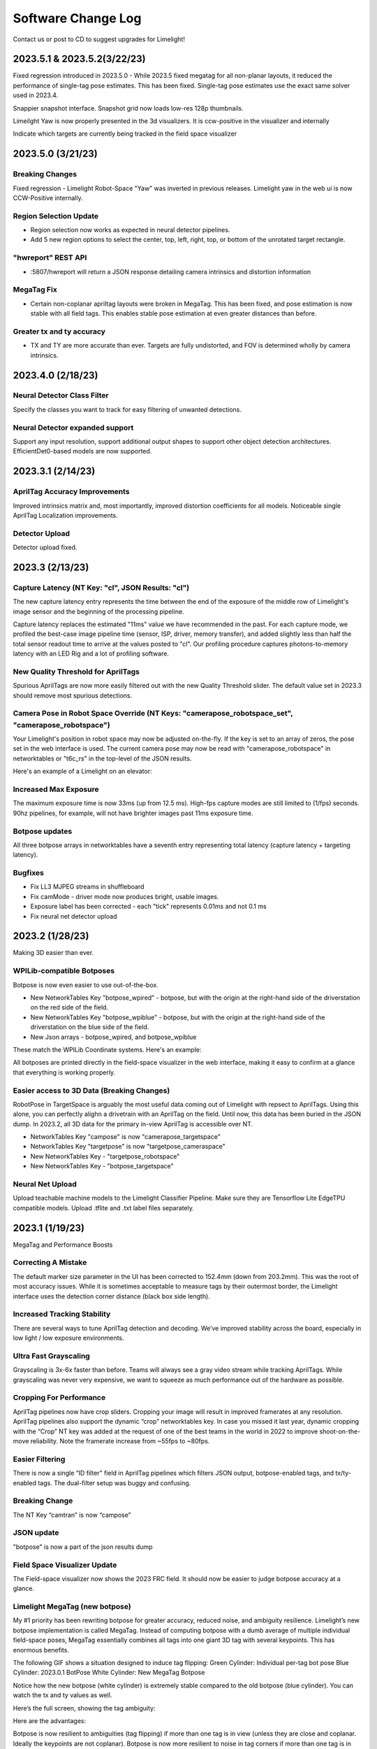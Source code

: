 Software Change Log
==============================


Contact us or post to CD to suggest upgrades for Limelight!

2023.5.1 & 2023.5.2(3/22/23)
~~~~~~~~~~~~~~~~~~~~~~~~~~~~~~~~~~~~~~~~~~~~~~~~~~~~~~~~~~~~~~~~~~~~~~~~~~~~~~~~~~~~~~~~~~~~~~~~~~~~~~~~~~~~~~~~~~~~
Fixed regression introduced in 2023.5.0 - While 2023.5 fixed megatag for all non-planar layouts, it reduced the performance of single-tag pose estimates. This has been fixed.
Single-tag pose estimates use the exact same solver used in 2023.4.

Snappier snapshot interface. Snapshot grid now loads low-res 128p thumbnails.

Limeilght Yaw is now properly presented in the 3d visualizers. It is ccw-positive in the visualizer and internally

Indicate which targets are currently being tracked in the field space visualizer


2023.5.0 (3/21/23)
~~~~~~~~~~~~~~~~~~~~~~~~~~~~~~~~~~~~~~~~~~~~~~~~~~~~~~~~~~~~~~~~~~~~~~~~~~~~~~~~~~~~~~~~~~~~~~~~~~~~~~~~~~~~~~~~~~~~


Breaking Changes
----------------------------------------------------------------------------------------
Fixed regression - Limelight Robot-Space "Yaw" was inverted in previous releases. Limelight yaw in the web ui is now CCW-Positive internally.

Region Selection Update
----------------------------------------------------------------------------------------
* Region selection now works as expected in neural detector pipelines.
* Add 5 new region options to select the center, top, left, right, top, or bottom of the unrotated target rectangle.

"hwreport" REST API
----------------------------------------------------------------------------------------
* :5807/hwreport will return a JSON response detailing camera intrinsics and distortion information

MegaTag Fix
----------------------------------------------------------------------------------------
* Certain non-coplanar apriltag layouts were broken in MegaTag. This has been fixed, and pose estimation is now stable with all field tags. This enables stable pose estimation at even greater distances than before.

Greater tx and ty accuracy
----------------------------------------------------------------------------------------
* TX and TY are more accurate than ever. Targets are fully undistorted, and FOV is determined wholly by camera intrinsics.


2023.4.0 (2/18/23)
~~~~~~~~~~~~~~~~~~~~~~~~~~~~~~~~~~~~~~~~~~~~~~~~~~~~~~~~~~~~~~~~~~~~~~~~~~~~~~~~~~~~~~~~~~~~~~~~~~~~~~~~~~~~~~~~~~~~


Neural Detector Class Filter
----------------------------------------------------------------------------------------
Specify the classes you want to track for easy filtering of unwanted detections.

Neural Detector expanded support
----------------------------------------------------------------------------------------
Support any input resolution, support additional output shapes to support other object detection architectures. EfficientDet0-based models are now supported.


2023.3.1 (2/14/23)
~~~~~~~~~~~~~~~~~~~~~~~~~~~~~~~~~~~~~~~~~~~~~~~~~~~~~~~~~~~~~~~~~~~~~~~~~~~~~~~~~~~~~~~~~~~~~~~~~~~~~~~~~~~~~~~~~~~~


AprilTag Accuracy Improvements
----------------------------------------------------------------------------------------
Improved intrinsics matrix and, most importantly, improved distortion coefficients for all models. Noticeable single AprilTag Localization improvements. 


Detector Upload
----------------------------------------------------------------------------------------
Detector upload fixed.


2023.3 (2/13/23)
~~~~~~~~~~~~~~~~~~~~~~~~~~~~~~~~~~~~~~~~~~~~~~~~~~~~~~~~~~~~~~~~~~~~~~~~~~~~~~~~~~~~~~~~~~~~~~~~~~~~~~~~~~~~~~~~~~~~


Capture Latency (NT Key: "cl", JSON Results: "cl")
--------------------------------------------
The new capture latency entry represents the time between the end of the exposure of the middle row of Limelight's image sensor and the beginning of the processing pipeline. 

Capture latency replaces the estimated "11ms" value we have recommended in the past. For each capture mode, we profiled the best-case image pipeline time (sensor, ISP, driver, memory transfer), 
and added slightly less than half the total sensor readout time to arrive at the values posted to "cl". Our profiling procedure captures photons-to-memory latency with an LED Rig and a lot of profiling software.


New Quality Threshold for AprilTags
--------------------------------------------
Spurious AprilTags are now more easily filtered out with the new Quality Threshold slider. The default value set in 2023.3 should remove most spurious detections.


Camera Pose in Robot Space Override (NT Keys: "camerapose_robotspace_set", "camerapose_robotspace")
--------------------------------------------
Your Limelight's position in robot space may now be adjusted on-the-fly. If the key is set to an array of zeros, the pose set in the web interface is used.
The current camera pose may now be read with "camerapose_robotspace" in networktables or "t6c_rs" in the top-level of the JSON results.

Here's an example of a Limelight on an elevator:

.. image:: https://thumbs.gfycat.com/SeriousLegitimateDowitcher-size_restricted.gif


Increased Max Exposure
--------------------------------------------
The maximum exposure time is now 33ms (up from 12.5 ms). High-fps capture modes are still limited to (1/fps) seconds. 90hz pipelines, for example, will not have brighter images past 11ms exposure time.


Botpose updates
--------------------------------------------
All three botpose arrays in networktables have a seventh entry representing total latency (capture latency + targeting latency).

Bugfixes
--------------------------------------------
* Fix LL3 MJPEG streams in shuffleboard
* Fix camMode - driver mode now produces bright, usable images.
* Exposure label has been corrected - each "tick" represents 0.01ms and not 0.1 ms
* Fix neural net detector upload



2023.2 (1/28/23)
~~~~~~~~~~~~~~~~~~~~~~~~~~~~~~~~~~~~~~~~~~~~~~~~~~~~~~~~~~~~~~~~~~~~~~~~~~~~~~~~~~~~~~~~~~~~~~~~~~~~~~~~~~~~~~~~~~~~

Making 3D easier than ever.


WPILib-compatible Botposes
--------------------------------------------
Botpose is now even easier to use out-of-the-box.

* New NetworkTables Key "botpose_wpired" - botpose, but with the origin at the right-hand side of the driverstation on the red side of the field.
* New NetworkTables Key "botpose_wpiblue" - botpose, but with the origin at the right-hand side of the driverstation on the blue side of the field.
* New Json arrays - botpose_wpired, and botpose_wpiblue

These match the WPILib Coordinate systems. Here's an example:
		
.. image:: img/botposes.png


All botposes are printed directly in the field-space visualizer in the web interface, making it easy to confirm at a glance that everything is working properly.


Easier access to 3D Data (Breaking Changes)
--------------------------------------------
RobotPose in TargetSpace is arguably the most useful data coming out of Limelight with repsect to AprilTags. Using this alone, you can perfectly alighn a drivetrain with an AprilTag on the field.
Until now, this data has been buried in the JSON dump. In 2023.2, all 3D data for the primary in-view AprilTag is accessible over NT.

* NetworkTables Key "campose" is now "camerapose_targetspace"
* NetworkTables Key "targetpose" is now "targetpose_cameraspace"
* New NetworkTables Key - "targetpose_robotspace"
* New NetworkTables Key - "botpose_targetspace"


Neural Net Upload
--------------------------------------------
Upload teachable machine models to the Limelight Classifier Pipeline. Make sure they are Tensorflow Lite EdgeTPU compatible models.
Upload .tflite and .txt label files separately.



2023.1 (1/19/23)
~~~~~~~~~~~~~~~~~~~~~~~~~~~~~~~~~~~~~~~~~~~~~~~~~~~~~~~~~~~~~~~~~~~~~~~~~~~~~~~~~~~~~~~~~~~~~~~~~~~~~~~~~~~~~~~~~~~~

MegaTag and Performance Boosts


Correcting A Mistake
--------------------------------------------
The default marker size parameter in the UI has been corrected to 152.4mm (down from 203.2mm). This was the root of most accuracy issues. While it is sometimes acceptable to measure tags by their outermost border, the Limelight interface uses the detection corner distance (black box side length).

Increased Tracking Stability
--------------------------------------------
There are several ways to tune AprilTag detection and decoding. We’ve improved stability across the board, especially in low light / low exposure environments.

Ultra Fast Grayscaling
--------------------------------------------
Grayscaling is 3x-6x faster than before. Teams will always see a gray video stream while tracking AprilTags. While grayscaling was never very expensive, we want to squeeze as much performance out of the hardware as possible.

Cropping For Performance
--------------------------------------------
AprilTag pipelines now have crop sliders. Cropping your image will result in improved framerates at any resolution. AprilTag pipelines also support the dynamic “crop” networktables key. In case you missed it last year, dynamic cropping with the “Crop” NT key was added at the request of one of the best teams in the world in 2022 to improve shoot-on-the-move reliability.
Note the framerate increase from ~55fps to ~80fps.

.. image:: https://thumbs.gfycat.com/HandyCompleteHerring-size_restricted.gif


Easier Filtering
--------------------------------------------
There is now a single “ID filter” field in AprilTag pipelines which filters JSON output, botpose-enabled tags, and tx/ty-enabled tags. The dual-filter setup was buggy and confusing.

Breaking Change
--------------------------------------------
The NT Key “camtran” is now “campose”


JSON update
--------------------------------------------
"botpose" is now a part of the json results dump


Field Space Visualizer Update
--------------------------------------------
The Field-space visualizer now shows the 2023 FRC field. It should now be easier to judge botpose accuracy at a glance.


Limelight MegaTag (new botpose)
--------------------------------------------
My #1 priority has been rewriting botpose for greater accuracy, reduced noise, and ambiguity resilience. Limelight’s new botpose implementation is called MegaTag. Instead of computing botpose with a dumb average of multiple individual field-space poses, MegaTag essentially combines all tags into one giant 3D tag with several keypoints. This has enormous benefits.

The following GIF shows a situation designed to induce tag flipping:
Green Cylinder: Individual per-tag bot pose
Blue Cylinder: 2023.0.1 BotPose
White Cylinder: New MegaTag Botpose

Notice how the new botpose (white cylinder) is extremely stable compared to the old botpose (blue cylinder). You can watch the tx and ty values as well.

.. image:: https://thumbs.gfycat.com/ConfusedQuerulousLiger-size_restricted.gif

Here’s the full screen, showing the tag ambiguity:

.. image:: https://thumbs.gfycat.com/ElementaryCarefulHoopoe-size_restricted.gif

Here are the advantages:

Botpose is now resilient to ambiguities (tag flipping) if more than one tag is in view (unless they are close and coplanar. Ideally the keypoints are not coplanar).
Botpose is now more resilient to noise in tag corners if more than one tag is in view. The farther away the tags are from each other, the better.
This is not restricted to planar tags. It scales to any number of tags in full 3D and in any orientation. Floor tags and ceiling tags would work perfectly.

Here’s a diagram demonstrating one aspect of how this works with a simple planar case. The results are actually better than what is depicted, as the MegaTag depicted has a significant error applied to three points instead of one point. As the 3D combined MegaTag increases in size and in keypoint count, its stability increases.

.. image:: https://downloads.limelightvision.io/documents/MEGATAG.png

Nerual Net upload is being pushed to 2023.2!


2023.0.0 and 2023.0.1 (1/11/23)
~~~~~~~~~~~~~~~~~~~~~~~~~~~~~~~~~~~~~~~~~~~~~~~~~~~~~~~~~~~~~~~~~~~~~~~~~~~~~~~~~~~~~~~~~~~~~~~~~~~~~~~~~~~~~~~~~~~~

Introducing AprilTags, Robot localization, Deep Neural Networks, a rewritten screenshot interface, and more.


Features, Changes, and Bugfixes
--------------------------------------------

* New sensor capture pipeline and Gain control

	* Our new capture pipeline allows for exposure times 100x shorter than what they were in 2022. 
	  The new pipeline also enables Gain Control. This is extremely important for AprilTags tracking, and will serve to make retroreflective targeting more reliable than ever. Before Limelight OS 2023, Limelight's sensor gain was non-deterministic (we implemented some tricks to make it work anyways).
      
	* With the new "Sensor Gain" slider, teams can make images darker or brighter than ever before without touching the exposure slider. Increasing gain will increase noise in the image.
	
	* Combining lower gain with the new lower exposure times, it is now possible to produce nearly completely black images with full-brightness LEDs and retroreflective targets. This will help mitigate LED and sunlight reflections while tracking retroreflective targets.

	* By increasing Sensor Gain and reducing exposure, teams will be able to minimize the effects of motion blur due to high exposure times while tracking AprilTags.

	* We have managed to develop this new pipeline while retaining all features - 90fps, hardware zoom, etc.

* More Resolution Options

	* There two new capture resolutsions for LL1, LL2, and LL2+: 640x480x90fps, and 1280x960x22fps

* Optimized Web Interface

	* The web gui will now load and initialize up to 3x faster on robot networks.

* Rewritten Snapshots Interface

	* The snapshots feature has been completely rewritten to allow for image uploads, image downloads, and image deletion. There are also new APIs for capturing snapshots detailed in the documentation.

* SolvePnP Improvements

	* Our solvePnP-based camera localization feature had a nasty bug that was seriously limiting its accuracy every four frames. This has been addressed, and a brand new full 3D canvas has been built for Retroreflective/Color SolvePNP visualizations.

* Web Interface Bugfix

	* There was an extremely rare issue 2022 that caused the web interface to permanently break during the first boot after flashing, which would force the user to re-flash. The root cause was found and fixed for good.

* New APIs

	* Limelight now include REST and Websocket APIs. REST, Websocket, and NetworkTables APIs all support the new JSON dump feature, which lists all data for all targets in a human readable, simple-to-parse format for FRC and all other applications.


Zero-Code Learning-Based Vision & Google Coral Support
----------------------------------------------------------------------------------------


	* Google Coral is now supported by all Limelight models. Google Coral is a 4TOPs (Trillions-of-Operations / second) USB hardware accelerator that is purpose built for inference on 8-bit neural networks.
	* Just like retroreflective tracking a few years ago, the barrier to entry for learning-based vision on FRC robots has been too high for the average team to even make an attempt. We have developed all of the infrastructure required to make learning-based vision as easy as retroreflective targets with Limelight.
	* We have a cloud GPU cluster, training scripts, a dataset aggregation tool, and a human labelling team ready to go. We are excited to bring deep neural networks to the FRC community for the first time.

	* We currently support two types of models: Object Detection models, and Image classification models.
		* Object detection models will provide "class IDs" and bounding boxes (just like our retroreflective targets) for all detected objects. This is perfect for real-time game piece tracking.
			* Please contribute to the first-ever FRC object detection model by submitting images here: https://datasets.limelightvision.io/frc2023
			* Use tx, ty, ta, and tclass networktables keys or the JSON dump to use detection networks

		* Image classification models will ingest an image, and produce a single class label. 
			* To learn more and to start training your own models for Limelight, check out Teachable Machine by google.
			* https://www.youtube.com/watch?v=T2qQGqZxkD0
			* Teachable machine models are directly compatible with Limelight.
			* Image classifiers can be used to classify internal robot state, the state of field features, and so much more.
			* Use the tclass networktables key to use these models.

	* Limelight OS 2023.0 does not  provide the ability to upload custom models. This will be enabled shortly in 2023.1 


Zero-Code AprilTag Support
--------------------------------------------

* AprilTags are as easy as retroreflective targets with Limelight. Because they have a natural hard filter in the form of an ID, there is even less of a reason to have your roboRIO do any vision-related filtering.
* To start, use tx, ty, and ta as normal. Zero code changes are required. Sort by any target characteristic, utilize target groups, etc.
* Because AprilTags both always square and always uniquely identifiable, they provide the perfect platform for full 3D pose calculations.
* The feedback we've received for this feature in our support channels has been extremely positive. We've made AprilTags as easy as possible, from 2D tracking to a full 3D robot localization on the field 
* Check out the Field Map Specification and Coordinate System Doc for more detailed information.
* There are four ways to use AprilTags with Limelight:

* AprilTags in 2D
	* Use tx, ty, and ta. Configure your pipelines to seek out a specific tag ID.
	* <gif>


* Point-of-Interest 3D AprilTags
	* Use tx and ty, ta, and tid networktables keys. The point of interest offset is all most teams will need to track targets do not directly have AprilTags attached to them.
	* <gif>
		
* Full 3D
	* Track your LL, your robot, or tags in full 3D. Use campose or json to pull relevant data into your roboRio.
	* <gif>


* Field-Space Robot Localization
	* Tell your Limelight how it's mounted, upload a field map, and your LL will provide the field pose of your robot for use with the WPILib Pose Estimator.
	* Our field coordinate system places (0,0) at the center of the field instead of a corner.
	* Use the botpose networktables key for this feature.
	* <gif>



2022.3.0 (4/13/22)
~~~~~~~~~~~~~~~~~~~~~~~~~~~~~~~~~~~~~~~~~~~~~~~~~~~~~~~~~~~~~~~~~~~~~~~~~~~~~~~~~~~~~~~~~~~~~~~~~~~~~~~~~~~~~~~~~~~~

Bugfixes and heartbeat.

Bugfixes
----------------

* Fix performance, stream stability, and stream lag issues related to USB Camera streams and multiple stream instances.


Features and Changes
----------------------

* "hb" Heartbeat NetworkTable key
	* The "hb" value increments once per processing frame, and resets to zero at 2000000000.



2022.2.3 (3/16/22)
~~~~~~~~~~~~~~~~~~~~~~~~~~~~~~~~~~~~~~~~~~~~~~~~~~~~~~~~~~~~~~~~~~~~~~~~~~~~~~~~~~~~~~~~~~~~~~~~~~~~~~~~~~~~~~~~~~~~

Bugfixes and robot-code crop filtering.

Bugfixes
----------------

* Fix "stream" networktables key and Picture-In-Picture Modes
* Fix "snapshot" networktables key. Users must set the "snapshot" key to "0" before setting it to "1" to take a screenshot.
* Remove superfluous python-related alerts from web interface

Features and Changes
----------------------

* Manual Crop Filtering
	* Using the "crop" networktables array, teams can now control crop rectangles from robot code.
	* For the "crop" key to work, the current pipeline must utilize the default, wide-open crop rectangle (-1 for minX and minY, +1 for maxX and +1 maxY).
	* In addition, the "crop" networktable array must have exactly 4 values, and at least one of those values must be non-zero.



2022.2.2 (2/23/22)
~~~~~~~~~~~~~~~~~~~~~~~~~~~~~~~~~~~~~~~~~~~~~~~~~~~~~~~~~~~~~~~~~~~~~~~~~~~~~~~~~~~~~~~~~~~~~~~~~~~~~~~~~~~~~~~~~~~~

Mandatory upgrade for all teams based on Week 0 and FMS reliability testing.

Bugfixes
----------------

* Fix hang / loss of connection / loss of targeting related to open web interfaces, FMS, FMS-like setups, Multiple viewer devices etc.

Features and Changes
----------------
* Crop Filtering
	* Ignore all pixels outside of a specified crop rectangle
	* If your flywheel has any sweet spots on the field, you can make use of the crop filter to ignore the vast majority of pixels in specific pipelines. This feature should help teams reduce the probability of tracking non-targets.
	* If you are tracking cargo, use this feature to look for cargo only within a specific part of the image. Consider ignoring your team's bumpers, far-away targets, etc.
	* .. image:: https://thumbs.gfycat.com/ChillyWhimsicalGander-size_restricted.gif


* Corners feature now compatible with smart target grouping
	* This one is for the teams that want to do more advanced custom vision on the RIO
	* "tcornxy" corner limit increased to 64 corners
	* Contour simplification and force convex features now work properly with smart target grouping and corner sending 
	* .. image:: https://thumbs.gfycat.com/DaringTatteredBlowfish-size_restricted.gif

* IQR Filter max increased to 3.0
* Web interface live target update rate reduced from 30fps to 15fps to reduce bandwidth and cpu load while the web interface is open


2022.1 (1/25/22)
~~~~~~~~~~~~~~~~~~~~~~~~~~~~~~~~~~~~~~~~~~~~~~~~~~~~~~~~~~~~~~~~~~~~~~~~~~~~~~~~~~~~~~~~~~~~~~~~~~~~~~~~~~~~~~~~~~~~

Bugfixes
----------------

* We acquired information from one of our suppliers about an issue (and a fix!) that affects roughly 1/75 of the CPUs specifically used in Limelight 2 (it may be related to a specific batch). It makes sense, and it was one of the only remaining boot differences between the 2022 image and the 2020 image.

* Fix the upload buttons for GRIP inputs and SolvePNP Models

Features
----------------

* Hue Rainbow
	* The new hue rainbow makes it easier to configure the hue threshold. Here’s an example of filtering for blue pixels:
	* .. image:: https://thumbs.gfycat.com/BoldDishonestAntarcticgiantpetrel-size_restricted.gif

* Hue Inversion
	* The new hue inversion feature is a critical feature if you want to track red objects, as red is at both the beginning and the end of the hue range:
	* If you’re trying to track cargo, the aspect ratio filter (set a tight range around “1”) and the fullness filter (you want above 70%) should work quite well. Explicit “circle” filtering is relatively slow and won't work as well as people assume.
	* .. image:: https://thumbs.gfycat.com/MeekSnarlingFluke-size_restricted.gif

* New Python Libraries
	* Added scipy, scikit-image, pywavelets, pillow, and pyserial to our python sandbox.

2022.0 and 2022.0.3 (1/15/22)
~~~~~~~~~~~~~~~~~~~~~~~~~~~~~~~~~~~~~~~~~~~~~~~~~~~~~~~~~~~~~~~~~~~~~~~~~~~~~~~~~~~~~~~~~~~~~~~~~~~~~~~~~~~~~~~~~~~~

This is a big one. Here are the four primary changes:

Features
----------------

* Smart Target Grouping
	* Automatically group targets that pass all individual target filters.
	* Will dynamically group any number of targets between -group size slider minimum- and -group size slider maximum-
	* .. image:: https://thumbs.gfycat.com/WetImmediateEarthworm-size_restricted.gif

* Outlier Rejection
	* While this goal is more challenging than other goals, it gives us more opportunities for filtering. Conceptually, this goal is more than a “green blob.” Since we know that the goal is comprised of multiple targets that are close to each other, we can actually reject outlier targets that stand on their own.
	* You should rely almost entirely on good target filtering for this year’s goal, and only use outlier rejection if you see or expect spurious outliers in your camera stream. If you have poor standard target filtering, outlier detection could begin to work against you!
	* .. image:: https://thumbs.gfycat.com/CoolQualifiedHedgehog-size_restricted.gif

* Limelight 2022 Image Upgrades
	We have removed hundreds of moving parts from our software. These are the results:

	* Compressed Image Size: 1.3 GB in 2020 → 76MB for 2022 (Reduced by a factor of 17!)
	* Download time: 10s of minutes in 2020 → seconds for 2022
	* Flash time: 5+ minutes in 2020 → seconds for 2022
	* Boot time: 35+ seconds in 2020 → 14 seconds for 2022 (10 seconds to LEDS on)


* Full Python Scripting
    Limelight has successfully exposed a large number of students to some of the capabilities of computer vision in robotics. With python scripting, teams can now take another step forward by writing their own image processing pipelines.

	* .. image:: https://thumbs.gfycat.com/SpotlessGlisteningCygnet-size_restricted.gif
    * Limelight handles the hardware, camera interfacing, networking, streaming, and basic image pre-processing. All you need to do is write one python function called runPipeline().
    * One of the most important features we offer is the one-click crosshair. The crosshair, dual crosshair, tx, ty, ta, ts, tvert, and all other standard limelight NetworkTables readings will automatically latch to the contour you return from the python runPipeline() function.
    * Write your own real-time visualizations, thresholding, filtering, and bypass our backend entirely if desired.
        * Limelight’s python scripting has access to the full OpenCV and numpy libraries.
        * Beyond access to the image, the runPipeline() function also has access to the “llrobot” NetworkTables number array. Send any data from your robots to your python scripts for visualization or advanced applications (One might send IMU data, pose data, robot velocity, etc. for use in python scripts)
        * The runPipeline function also outputs a number array that is placed directly into the “llpython” networktables number array. This means you can bypass Limelight’s crosshair and other functionality entirely and send your own custom data back to your robots.
        * Python scripts are sandboxed within our c++ environment, so you don’t have to worry about crashes. Changes to scripts are applied instantly, and any error messages are printed directly to the web interface.

* This update is compatible with all Limelight Hardware, including Limelight 1.
* Known issues: Using hardware zoom with python will produce unexpected results.
* 2022.0.3 restores the 5802 GRIP stream, and addresses boot issues on some LL2 units by reverting some of the boot time optimizations. Boot time is increased to 16 seconds.


2020.4  (3/11/20)
~~~~~~~~~~~~~~~~~~~~~~~~~~~~~

2020.4 is another critical update that eliminates the intermittent 2-4 second crash that could occur during an abrupt mjpeg stream disconnection. This often happened at the very end of the match, and in some cases could happen during matches. 

2020.3  (2/25/20)
~~~~~~~~~~~~~~~~~~~~~~~~~~~~~

2020.3 is a critical update that addresses intermittent networking-related software restarts, and addresses a crash that would occur upon USB camera disconnection.

2020.2  (1/30/20)
~~~~~~~~~~~~~~~~~~~~~~~~~~~~~

2020.2 pushes Limelight's hardware even further by adding the ability to pan and zoom to any point. It also adds a brand new video mode and important bug fixes.  Let us know what features you would like to see in future updates!

Features
----------------
* 3x Hardware Zoom at 60 FPS

	* Our last update added 2x Hardware Zoom for all Limelight models at no cost whatsoever. We’ve managed to push our hardware zoom even further with 3x Hardware Zoom. All Limelight models are now capable of 3x Hardware Zoom at 60fps. This makes full-court tracking even easier for every team.
	* The following gif shows 1x, 2x, and 3x Hardware Zoom from the sector line (full court shot line):
	* .. image::  https://thumbs.gfycat.com/UnitedAntiqueKestrel-size_restricted.gif
	* This gif shows only 1x and 3x Hardware Zoom from the full-court sector line shot location:
	* .. image:: https://thumbs.gfycat.com/HeftySimpleAnemone-size_restricted.gif

* Hardware Panning

	* Robots capable of shooting from both long and short distances in 2020 would have found it difficult to use Hardware Zoom on their Limelights without the use of an active, adjustable Limelight mount. We have incorporated Hardware Panning to solve this problem. 
	* This gif shows Hardware Panning while using 3x Hardware Zoom. This should simplify mounting for teams who wish to use Hardware Zoom:
	* .. image:: https://thumbs.gfycat.com/UntidyElaborateDartfrog-size_restricted.gif
	* Hardware Panning on the  X and Y axes at 3x Hardware Zoom
	* .. image:: https://thumbs.gfycat.com/EdibleTimelyElver-size_restricted.gif 


Bugfixes
----------------
* Address driver issues that were breaking the color balance sliders
* Revert all networking-related drivers to 2019 season variants to address a small number of network performance reports from teams

2020.1  (1/16/20)
~~~~~~~~~~~~~~~~~~~~~~~~~~~~~
2020.1 adds one of Limelight's coolest features yet: 2x Hardware Zoom. This is not digital zoom, and it is now enabled for all Limelight versions.

Features
----------------
* 2x Hardware Zoom
	
	* Not Digital zoom
	* Enable 2x Hardware zoom to achieve vastly improved tracking at long range, and stable tracking at full-court distances.
	* This feature comes with absolutely no latency or framerate cost - tracking continues to execute at 90fps with no additional overhead.
	* Zoom from the autonomous starting line (~127" away):
	* .. image:: https://thumbs.gfycat.com/LawfulRapidArchaeocete-size_restricted.gif
	* Zoom from the front of the trench run (~210" away):
	* .. image:: https://thumbs.gfycat.com/GrippingWaterloggedEmperorshrimp-size_restricted.gif
	* Zoom from the front of the color wheel (~310" away):
	* .. image:: https://thumbs.gfycat.com/UnlinedFarawayArcticduck-size_restricted.gif
	* Zoom from the very back of the trench run (~420" away):
	* .. image:: https://thumbs.gfycat.com/PartialColorlessGiraffe-size_restricted.gif
	* Zoom from the sector line (nearly full-court):
	* .. image:: https://thumbs.gfycat.com/GreatGiftedAkitainu-size_restricted.gif

* Manual Crosshairs

	* Manually adjust single and dual crosshair locations with sliders in the web interface
	* .. image:: https://thumbs.gfycat.com/ElaborateUnimportantCuscus-size_restricted.gif
	
* New SolvePNP / 3D features (Still experimental)

	* We have added the "Force Convex" option to use only the outermost points of a target - this is necessary in 2020 due to the thin tape used for the hexagonal target.
	* .. image:: https://thumbs.gfycat.com/MemorableHastyFiddlercrab-size_restricted.gif
	* The "bind target" option has been added. This feature binds "tx" and "ty" to the 3D target. This is required to guide robots to score using 3D targets.
	* .. image:: https://thumbs.gfycat.com/DeadUnevenJackrabbit-size_restricted.gif
	* Finally, add the "Goal Z-Offset" option to automatically offset your desired target location in 3D space on the Z-axis.
	* In Infinite Recharge, the "Goal Z-Offset" would be used to track the center of the small, circular goal behind the hexagonal goal.
	* .. image:: https://thumbs.gfycat.com/AcidicHonoredElephant-size_restricted.gif
	
	* SolvePnP is still an experimental feature! We believe there are creative ways to play this game without SolvePnP, but we will continue to improve this feature.

* Color sensing with "tc"

	* Read the new "tc" array in Network Tables to obtain Red, Green, and Blue values at the crosshair's location. Adjust "Blue Balance" and "Red Balance" on the input tab to achieve perfect color sensing.

Bugfixes
----------------
* USB Camera functionality broken in 2020.0 is now fixed in 2020.1
* SolvePnP functionality broken in 2020.0 is now fixed in 2020.1
* SolvePnP properly uses the model center as the axis visualization center

2019.7  (4/5/19)
~~~~~~~~~~~~~~~~~~~~~~~~~~~~~
2019.7 adds two new features.

Features
----------------
* 160x120 30fps streaming
	
	* Smoother, lower-bandwidth streaming for teams that use wide-angle USB cameras. Our 180-degree camera stream bandwidth dropped from ~3.7mbps to ~1.8 mbps.
	* Change the stream resolution in the settings tab.
	* Changing the stream resolution on a Limelight with a wide-angle USB camera attached. No Picture-in-Picture, and normal stream rate.	
		* .. image:: img/20197_bandwidth.png

* Smart Speckle Rejection

	* Teams that have mounted their cameras in-line with the target this year have had to deal with unwanted LED reflections.
	* The area slider does not always solve this problem, as teams want to track small vision targets at large distances.
	* This new feature will automatically reject *relatively* small contours that have passed through all other filters.
	* As a robot moves away from a vision target (decreasing its size), SSR will automatically adjust to only reject *relatively* small contours.
	* .. image:: https://thumbs.gfycat.com/EachInsecureAustraliansilkyterrier-size_restricted.gif

Changes
----------------
* Tooltips

	* Tooltips are now available on some Limelight controls
	* .. image:: https://thumbs.gfycat.com/SeparateHonestEthiopianwolf-size_restricted.gif


2019.6.1 Hotfix (3/14/19)
~~~~~~~~~~~~~~~~~~~~~~~~~~~~~
2019.6.1 fixes Grip uploads.

2019.6 (3/12/19)
~~~~~~~~~~~~~~~~~~~~~

2019.6 is all about reliability.

Bugfixes
----------------
* USB Cameras
	
	* Address issue that could cause some USB cameras to fail on boot.

* FMS

	* Make Limelight more (if not completely) resistant to FMS restarts and field / laptop networking changes.
	* Limelight will no longer hang after a sudden client networking change.

* Raw Contour Sorting (BREAKING CHANGE)

	* Intersection filters no longer affect raw contour sorting.

* Smartdashboard auto-posting

	*LL auto-posts certain pieces of information to SmartDashboard (IP Address, Interface url, etc.). The names of these values now contain the hostname.

Features & Changes
--------------------

* Significantly increase precision and stability of the compute3d feature. Translation and rotation measurements are stable at larger distances.
* Max Black Level Offset increased to 40 (from 25) for even darker images.
* New "Closest" sort options in the "Output" tab while "Dual Crosshair" mode is enabled.
	* Standard - Current "closest" sorting implementation with "Dual Crosshair" mode.
	* Standard V2 - Experimental, smart "closest" sorting implementation with "Dual Crosshair" mode.
	* Average of Crosshairs - "Closest" sort origin with "Dual Crosshair" mode is the average of the two crosshairs.
	* Crosshair A - "Closest" sort origin with "Dual Crosshair" mode is crosshair A.
	* Crosshair B - "Closest" sort origin with "Dual Crosshair" mode is crosshair B.
* New "LED Mode" pipeline options: "Left Half", "Right Half"
* Floating-point raw corner values while compute3D is enabled.
* Hide image decorations while using magic wands
* Larger stream in web interface


2019.5 (2/9/19)
~~~~~~~~~~~~~~~~~~~~~

With 2019.5 we are introducing the brand new compute3D camera localization feature. Only a handful of teams have ever attempted to add this feature to their vision systems, and now it is available to all Limelight 1 and Limelight 2 users. 

This is not a silver bullet for this year's game. We highly recommend thinking of creative ways to use the standard high-speed 90 fps tracking unless this feature is absolutely necessary.

.. image:: https://thumbs.gfycat.com/LeftHalfBluewhale-size_restricted.gif

All example gifs were created with an LL2 mounted on the side of a kitbot. This is why you will see slight changes in translation during turns.

Features
----------------
* High-Precision Mode and PnP
	
	* In the following gif, a Limelight 2 was placed 37 inches behind and 14.5 inches to the right of the target.
		* .. image:: https://thumbs.gfycat.com/ThirstyFailingGreatdane-size_restricted.gif
	* The Limelight was later turned by hand. Notice how the distances remain mostly unchanged:
		* .. image:: https://thumbs.gfycat.com/DisloyalUnfinishedAntipodesgreenparakeet-size_restricted.gif
	* With 2019.4, we introduced corner sending. This allowed advanced teams to write their own algorithms using OpenCV's solvePNP(). With 2019.5, this is all done on-board.
	* Upload a plain-text csv file with a model of your target. We have pre-built models of 2019 targets hosted on our website. All models must have a centered origin, and use counter-clockwise point ordering with inch scaling.
	* Enable the new high-res 960x720 mode, and then enable "Solve 3D" to acquire the position and rotation of your Limelight relative to your target.
	* Corner numbers are now displayed on the image for easier model creation and threshold tuning.
	* Read all 6 dimensions of your camera's transform (x,y,z,pitch,yaw,roll) by reading the "camtran" networktable number array.

* Black Level

	* With the new black level slider, thresholding is even easier. Increase the black level offset to further darken your images.
	* .. image:: https://thumbs.gfycat.com/FoolishUnimportantLacewing-size_restricted.gif

Breaking Changes
----------------

* The reported vertical FOV for LL2 has been fixed to match the listed value of 49.7 degrees. This will change your "ty" values

Bug Fixes
----------------

* Fix stream-only crash that could occur when fisheye USB cameras were attached.
* Fix rare hang caused by networking-related driver.
* Corner approximation is now always active.


2019.4 (1/26/19)
~~~~~~~~~~~~~~~~~~~~~

We believe all critical bug reports are covered with this release.

Features
----------------
* Corners
	
	* Send the corners of your target as two arrays (tcornx, tcorny) *NOW tcornxy by enabling "send corners" in the "Output" tab. This will further enable teams that are interested in advanced pipelines with methods like solvePNP().
	* Adjust corner approximation with the "corner approximation" slider in the "Output" tab.

Bug Fixes
----------------

* Fix hang + rare crash that would occur when two targets had exactly the same area, x coordinate, or y coordinate.
* Fix area calculation in dual- and tri-target modes.
* Optimize contour sorting for better performance.

2019.3 (1/19/19)
~~~~~~~~~~~~~~~~~~~~~
2019.3 addresses a number of bugs and feature requests.

Features
----------------
* Stream Rate (bandwidth reduction)
	
	* Set the stream rate to "low" in the settings page for a lower-bandwidth 15fps video stream.

* Raw Contours disabled in NetworkTables (bandwidth reduction)
	
	* Raw contours are now disabled by default. This will further reduce Limelight's overall bandwidth.
	* There are now ~180 fewer networktables entries submitted per second by default.
	* See the new "Raw Contours" pipeline option in the "Output" tab to re-enable raw contours. 

* Active Pipeline Index
	
	* Read the networktable key "getpipe" to get the true active pipeline index of the camera. This is updated at 90hz.
	* The active pipeline index is now written to the videostream underneath the FPS display.

* Left and Right Intersection Filters
	
	* Teams may now choose between "left" and "right" dual-contour intersection filters. The "above" and "below" intersection filters were added in 2019.2.

Bug Fixes
----------------

* Fix LabView Dashboard streaming bug introduced in 2019.2
* The webpage no longer requests icon fonts from a the internet. All fonts are stored locally. This should speed up interface loading.
* Reduce "driver mode" exposure.
* Fix "Distance Transform" GRIP implementation
* Fix 20-second communication delays caused by changing the hostname.

2019.2 (1/7/19)
~~~~~~~~~~~~~~~~~~~~~
2019.2 adds new features to better equip teams for the 2019 season.

* Intersection Filter

	* .. image:: https://thumbs.gfycat.com/ThunderousWholeDinosaur-size_restricted.gif
		:align: center

	* The all-new intersection filter will allow teams to better distinguish between different groups of contours. The filter extends contours to infinity, and checks where they would intersect.

* Direction Filter

	* .. image:: https://thumbs.gfycat.com/HalfUnselfishHarvestmen-size_restricted.gif
		:align: center

	* The new direction filter will allow teams to better distinguish between contours of different orientations.

* Additional Changes and Fixes
	
	* IP Address is auto-posted to SmartDashboard/Shuffleboard for easier event troubleshooting. We have had almost no reports of this being an issue, but this serves as another contingency feature.
	* Pipeline name is auto-posted to SmartDashboard/Shuffleboard
	* Access the width and height of the rough bounding box in pixels with new networktables keys.
	* Access the longest side and shortest side of the perfect bounding box in pixels with new networktables keys.
	* "Sort Mode" now applies to dual-contours
	* "Sort Mode" is now fixed
	* 5802 stream is less taxing on the camera

2019.1 (12/18/18)
~~~~~~~~~~~~~~~~~~~~~
2019.1 fixes all major bugs reported during the beta

* Performance is back to a steady 90fps. A driver issue was the root cause of our performance problems during beta
* IP and hostname settings actually apply and "stick"
* Magic Wands have been re-ordered to match those of Limelight 2018 software
* We now support Grip inputs like masks through the web interface
* NetworkTables freeze fixed

2019.0 (12/10/18)
~~~~~~~~~~~~~~~~~~~~~
With 2019, we are introducing GRIP support, a brand-new interface, and a cleaner flashing procedure.

* Grip Support
	
	* Build pipelines with GRIP For Limelight, and export "LL Script" files to upload to your camera.
	* Masks and NetworkTables support will be added in a future update
	* Expose a bare video stream at http://<limelighturl>:5802 for testing in grip
	
* All-new web interface
	
	* Smaller controls
	* More tooltips
	* Add the ability to turn off the LEDs from the interface
	* Move display combobox underneath stream for easier display switching
	* Faster communication to Limelight. New web tech allowed us to simplify other parts of our code.

* Flashing
	
	* We have migrated to "Balena Etcher"
	* Etcher is twice as fast and works on all platforms
	* Flash popups are fixed with the migration.
	
* Other
	
	* The LED Mode has been modified to allow for pipeline-specific LED Modes. LED MODE 0 is now "pipeline mode", while mode 1 is "force off"
	* Faster boot times in automatic IP assignment mode.
	* Optimizations and minor bug fixes

2018.5 (3/28/18)
~~~~~~~~~~~~~~~~~~~~~
2018.5 fixes a critical issue that would prevent users from tuning pipelines on snapshots.

2018.4 (3/19/18)
~~~~~~~~~~~~~~~~~~~~~
2018.4 adds new contour sorting options. These are fairly important for cube tracking this year, as teams don't necessarily want to track the largest cube in view. In many cases, teams want to track the cube that is closest to their intakes. Many users have had to use the raw contours feature to implement their own sorting, so we want to make this as easy as possible.

* Contour Sort Mode

	* Select between "largest", "smallest", "highest", "lowest", "leftmost", "rightmost", and "closest" sort options.
	* We feel that many teams will make use of the "closest" option for cube tracking.
	* .. image:: https://thumbs.gfycat.com/PlaintiveSizzlingEskimodog-size_restricted.gif
	
2018.3 (2/28/18)
~~~~~~~~~~~~~~~~~~~~~
2018.3 fixes a major networktables reconnection bug which would cause NetworkTables settings changes to not propagate to Limelight. Thanks to Peter Johnson and the WPILib team for pinpointing and fixing the underlying NT bug. This was (as far as we know) the last high-priority bug facing Limelight.

Settings changes such as ledMode, pipeline, and camMode should always apply to Limelight. You should no longer need workarounds to change Limelight settings while debugging, after restarting robot code, and after rebooting the roborio.

Changes
----------------
* Fix major NT syncing issue which broke settings changes (ledMode, pipeline, and camMode) during LabView debugging, and after a reset/reboot of the roborio.
* Eye-dropper wand:
	
	* The eye dropper wand uses the same 10 unit window for Hue, but now uses a 30 unit window for saturation and value. This means that thresholding is more often a one-click operation, rather than a multi-step process.
* Snapshots

	* Setting the snapshot value to "1" will only take a single snapshot and reset the value to 0. Snapshotting is throttled to 2 snapshots per second.
	* Snapshot limit increased to 100 images.
	* Snapshot selector area is now scrollable to support 100 images.
	* .. image:: https://thumbs.gfycat.com/ComplexConstantGalapagosalbatross-size_restricted.gif

2018.2 (2/10/18)
~~~~~~~~~~~~~~~~~~~~~
2018.2 fixes all known streaming bugs with various FRC dashboards. It also makes Limelight easier to tune and more versatile during events.

Features
----------------
* Thresholding wands
	
	* Setup HSV threshold parameters in a matter of clicks
	* The "Set" wand centers HSV parameters around the selected pixel
	* The "Add" wand adjusts HSV parameters to include the selected pixel
	* .. image:: https://thumbs.gfycat.com/FarHandyCanvasback-size_restricted.gif
	* The "Subtract" wand adjusts HSV parameters to ignore the selected pixel
	* .. image:: https://thumbs.gfycat.com/HoarseEnragedIslandwhistler-size_restricted.gif

* Snapshots
	
	* .. image:: https://thumbs.gfycat.com/WindyDefiantCrayfish-size_restricted.gif
	* Snapshots allow users to save what Limelight is seeing during matches or event calibration, and tune pipelines while away from the field.
	* Save a snapshot with the web interface, or by posting a "1" to the "snapshot" NetworkTables key
	* To view snapshots, change the "Image Source" combo box on the input tab. This will allow you to test your pipelines on snapshots rather than Limelight's camera feed
	* Limelight will store up to 32 snapshots. It will automatically delete old snapshots if you exceed this limit.

* New Streaming options
	
	* We've introduced the "stream" NetworkTables key to control Limelight's streaming mode. We've received requests for PiP (Picture-in-Picture) modes to better accommodate certain dashboards.
	* 0 - Standard - Side-by-side streams if a webcam is attached to Limelight
	* 1 - PiP Main - The secondary camera stream is placed in the lower-right corner of the primary camera stream.
	* 2 - PiP Secondary - The primary camera stream is placed in the lower-right corner of the secondary camera stream.

* Increase streaming framerate to 22fps

	* Look out for faster streams in an upcoming update

* Erosion and Dilation

	* Enable up to one iteration of both erosion and dilation. 
	* Erosion will slightly erode the result of an HSV threshold. This is useful if many objects are passing through a tuned HSV threshold.
	* Dilation will slightly inflate the result of an HSV threshold. Use this to patch holes in thresholding results.

* Restart Button
	
	* Restart Limelight's vision tracking from the web interface. This is only useful for teams that experience intermittent issues while debugging LabView code.


Optimizations
----------------

* Drop steady-state pipeline execution time to 3.5-4ms.

Bug Fixes
----------------

* Fix Shuffleboard streaming issues
* Fix LabView dashboard streaming issues

2018.1 (1/8/18)
~~~~~~~~~~~~~~~~~~~~~
* Red-Balance slider
* Blue-Balance slider
* Better default color balance settings
* Increased max exposure setting

2018.0 (1/3/18)
~~~~~~~~~~~~~~~~~~~~~
On top of a ton of new case studies, more detailed documentation, and a full example program for an autonomous STEAMWORKS shooter, the software has received a major upgrade.

Features
----------------
* New Vision Pipeline interface:

	* .. image:: https://thumbs.gfycat.com/UnfitLankyHadrosaurus-size_restricted.gif

	* Add up to 10 unique vision pipelines, each with custom crosshairs, thresholding options, exposure, filtering options, etc.
	* Name each vision pipeline.
	* Mark any pipeline as the "default" pipeline.
	* Instantly switch between pipelines during a match with the new "pipeline" NetworkTables value. This is useful for games that have multiple vision targets (eg. the gear peg and boiler from 2017). This is also useful for teams that need to use slightly different crosshair options per robot, field, alliance, etc.
	* Download vision pipelines from Limelight to backup or share with other teams.
	* Upload vision pipelines to any "slot" to use downloaded pipelines.
* Target "Grouping" option:
	* Instantly prefer targets that consist of two shapes with the "dual" grouping mode". "Single" and "Tri" options are also available
	* .. image:: https://thumbs.gfycat.com/ScalyDeficientBrahmanbull-size_restricted.gif
* New Crosshair Calibration interface:
	* "Single" and "Dual" crosshair modes.
	* "Single" mode is what Limelight utilized prior to this update. Teams align their robots manually, and "calibrate" to re-zero targeting values about the crosshair.
	* "Dual" mode is an advanced feature for robots that need a dynamic crosshair that automatically adjusts as a target's area / distance to target changes. We've used this feature on some of our shooting robots, as some of them shot with a slight curve. This feature will also be useful for robots with uncentered andor misaligned Limelight mounts.
 	* Separate X and Y calibration.
* Add Valid Target "tv" key to Network Tables.
* Add Targeting Latency "tl" key to Network Tables. "tl" measures the vision pipeline execution time. Add at least 11 ms for capture time.
* Draw additional rectangle to help explain aspect ratio calculation.
* Remove throttling feature, and lock Limelight to 90fps.
* Disable focusing on most web interface buttons. Fixes workflow problem reported by teams who would calibrate their crosshairs, then press "enter" to enable their robots.
* Post three "raw" contours and both crosshairs to Network Tables.
	* Access a raw contour with tx0, tx1, ta0, ta1, etc.
	* Access both raw crosshairs with cx0, cy0, cx1, cy1.
	* All x/y values are in normalized screen space (-1.0 to 1.0)
* Add "suffix" option to web interface. Allows users to add a suffix to their Limelights' hostnames and NetworkTables (e.g. limelight-boiler). This feature should only be utilized if teams intend to use multiple Limelights on a single robot.
* Display image version on web interface

Optimizations
----------------
* Decrease networking-related latency to ~0.2 ms from ~10ms (Thanks Thad House)
* Move stream encoding and jpg compression to third core, eliminating 10ms hitch (25 - 30ms hitch with two cameras) seen every six frames.
* Drop steady-state pipeline execution time to 5ms with SIMD optimizations.

.. image:: img/20180_latency.png	

* New Latency testing shows 22 ms total latency from photons to targeting information.
* Upgrade Network Tables to v4 (Thanks Thad House)
* Optimize contour filtering step. Latency no longer spikes when many contours exist.
* Much improved hysterisis tuning.
* Significantly improve responsiveness of webinterface<->limelight actions. 

Bugfixes
------------------
* Fix minor area value inaccuracy which prevented value from reaching 100% (maxed ~99%).
* Fix half-pixel offset in all targeting calculations
* Fix camera stream info not populating for NT servers started after Limelight's boot sequence. Regularly refresh camera stream info.
* Fix bug which caused aspect ratio to "flip" occasionally.
* Force standard stream output (rather than thresholded output) in driver mode.
* Fix bug which prevented LEDs from blinking after resetting Networking information


2017.7 (11/21/17)
~~~~~~~~~~~~~~~~~~~~~
* Improved contour sorting. Was favoring small contours over larger contours. 
* New Coordinate system: Center is (0,0). ty increases as the target moves "up" the y-axis, and tx increases as the target moves "right" along the x-axis.
* More accurate angle calculations (Pinhole camera model).
* Display targeting info (tx, ty, ta, and ts) on webpage
* Default targeting values are zeros. This means zeros are returned if no target is in view.
* New side-by-side webpage layout. Still collapses to single column on small devices.
* Continuous slider updates don't hurt config panel performance.
* Aspect ratio slider scaled such that 1:1 is centered.

2017.6 (11/13/17)
~~~~~~~~~~~~~~~~~~~~~
* New Imaging tool. Tested on Win7, Win8 and Win10.
* Post camera stream to cameraserver streams. Works with smart dashboard camera streams, but shuffleboard has known bugs here
* Quartic scaling on area sliders, quadratic scaling on aspect ratio sliders. This makes tuning much easier
* Organize controls into “input”, “threshold”, “filter”, and “output” tabs
* Continuous updates while dragging sliders
* Area sent to NT as a percentage (0-100)
* Image size down to 700MB from 2.1GB

2017.5 (11/9/17)
~~~~~~~~~~~~~~~~~~~~~
* Image size down to 2.1GB from 3.9GB
* Add driver mode and led mode apis 
* Set ledMode to 0, 1, or 2 in the limelight table.
* Set camMode to 0 or 1 in the limelight table.
* Add ability to toggle between threshold image and raw image via web interface (will clean up in later release)
* Post camera stream to network tables under CameraPublishing/limelight/streams (will need a hotfix)
* Add skew to targeting information (“ts” in limelight table)
* Add base “CommInterface” in anticipation of more protocols

2017.4 (10/30/17)
~~~~~~~~~~~~~~~~~~~~~~~~~~~~
* Lots of boot and shutdown bullet-proofing

.. dhcpcd and var/log/samba every 20 minutes

2017.3 (10/25/17)
~~~~~~~~~~~~~~~~~~~~~~~~~~~~~
* Hue range is 0-179 from 0-255
* Decrease max log size, clear logs, clear apt cache

2017.2 (10/23/17)
~~~~~~~~~~~~~~~~~~~~~~~~~~~~~~~
* Manual ISO sensitivity
* Minimum exposure increased to 2

2017.1 (10/21/17)
~~~~~~~~~~~~~~~~~~~~~~~~~~~~~~~~
* Optimizations

* “Convexity” changed to “Fullness”
* Exposure range set to 0-128 ms from 0-255 ms
* Support two cameras
* Fully support single-point calibration

